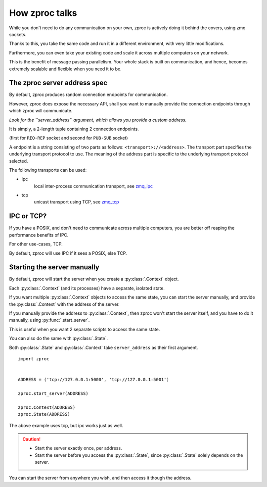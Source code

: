 How zproc talks
===============

While you don't need to do any communication on your own,
zproc is actively doing it behind the covers, using zmq sockets.

Thanks to this,
you take the same code and run it in a different environment,
with very little modifications.

Furthermore, you can even take your existing code and scale it across
multiple computers on your network.

This is the benefit of message passing parallelism.
Your whole stack is built on communication, and hence,
becomes extremely scalable and flexible when you need it to be.

.. _zproc-server-address-spec:

The zproc server address spec
------------------------------

By default, zproc produces random connection endpoints for communication.

However, zproc does expose the necessary API,
shall you want to manually provide the connection endpoints through which zproc will communicate.

*Look for the ``server_address`` argument, which allows you provide a custom address.*

It is simply, a 2-length tuple containing 2 connection endpoints.

(first for ``REQ-REP`` socket and second for ``PUB-SUB`` socket)

A endpoint is a string consisting of two parts as follows: ``<transport>://<address>``.
The transport part specifies the underlying transport protocol to use.
The meaning of the address part is specific to the underlying transport protocol selected.

The following transports can be used:

- ipc
    local inter-process communication transport, see `zmq_ipc <http://api.zeromq.org/2-1:zmq_ipc>`_

- tcp
    unicast transport using TCP, see `zmq_tcp <http://api.zeromq.org/2-1:zmq_tcp>`_


.. code-block:: py
    :caption: Example

    server_address=('tcp://127.0.0.1:5000', 'tcp://127.0.0.1:5001')

    server_address=('ipc:///home/username/test1', 'ipc:///home/username/test2')

IPC or TCP?
-----------

If you have a POSIX, and don't need to communicate across multiple computers,
you are better off reaping the performance benefits of IPC.

For other use-cases, TCP.

By default, zproc will use IPC if it sees a POSIX, else TCP.

.. _start-server:

Starting the server manually
----------------------------

By default, zproc will start the server when you create a :py:class:`.Context` object.

Each :py:class:`.Context` (and its processes) have a separate, isolated state.

If you want multiple :py:class:`.Context` objects to access the same state,
you can start the server manually,
and provide the :py:class:`.Context` with the address of the server.

If you manually provide the address to :py:class:`.Context`, then zproc won't start the
server itself, and you have to do it manually, using :py:func:`.start_server`.

This is useful when you want 2 separate scripts to access the same state.

You can also do the same with :py:class:`.State`.

Both :py:class:`.State` and :py:class:`.Context` take ``server_address`` as their first argument.

::

    import zproc


    ADDRESS = ('tcp://127.0.0.1:5000', 'tcp://127.0.0.1:5001')

    zproc.start_server(ADDRESS)

    zproc.Context(ADDRESS)
    zproc.State(ADDRESS)


The above example uses tcp, but ipc works just as well.

.. caution::

    - Start the server exactly once, per address.
    - Start the server before you access the :py:class:`.State`, since :py:class:`.State` solely depends on the server.

You can start the server from anywhere you wish, and then access it though the address.

